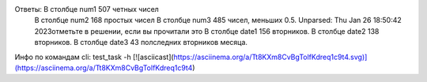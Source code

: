 Ответы: В столбце num1 507 четных чисел
        В столбце num2 168 простых чисел
        В столбце num3 485 чисел, меньших 0.5.
        Unparsed: Thu Jan 26 18:50:42 2023отметьте в решении, если вы прочитали это
        В столбце date1 156 вторников.
        В столбце date2 138 вторников.
        В столбце date3 43 полследних вторников месяца.
Инфо по командам cli: test_task -h
[![asciicast](https://asciinema.org/a/Tt8KXm8CvBgTolfKdreq1c9t4.svg)](https://asciinema.org/a/Tt8KXm8CvBgTolfKdreq1c9t4)